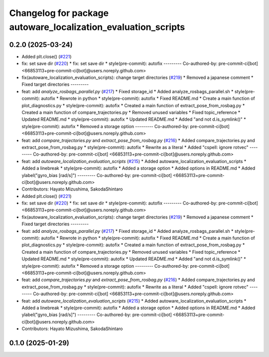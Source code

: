 ^^^^^^^^^^^^^^^^^^^^^^^^^^^^^^^^^^^^^^^^^^^^^^^^^^^^^^^^^^^^^^
Changelog for package autoware_localization_evaluation_scripts
^^^^^^^^^^^^^^^^^^^^^^^^^^^^^^^^^^^^^^^^^^^^^^^^^^^^^^^^^^^^^^

0.2.0 (2025-03-24)
------------------
* Added plt.close() (`#221 <https://github.com/autowarefoundation/autoware_tools/issues/221>`_)
* fix: set save dir (`#220 <https://github.com/autowarefoundation/autoware_tools/issues/220>`_)
  * fix: set save dir
  * style(pre-commit): autofix
  ---------
  Co-authored-by: pre-commit-ci[bot] <66853113+pre-commit-ci[bot]@users.noreply.github.com>
* fix(autoware_localization_evaluation_scripts): change target directories (`#219 <https://github.com/autowarefoundation/autoware_tools/issues/219>`_)
  * Removed a japanese comment
  * Fixed target directories
  ---------
* feat: add `analyze_rosbags_parallel.py` (`#217 <https://github.com/autowarefoundation/autoware_tools/issues/217>`_)
  * Fixed storage_id
  * Added analyze_rosbags_parallel.sh
  * style(pre-commit): autofix
  * Rewrote in python
  * style(pre-commit): autofix
  * Fixed README.md
  * Create a main function of plot_diagnostics.py
  * style(pre-commit): autofix
  * Created a main function of extract_pose_from_rosbag.py
  * Created a main function of compare_trajectories.py
  * Removed unused variables
  * Fixed topic_reference
  * Updated README.md
  * style(pre-commit): autofix
  * Updated README.md
  * Added "and not d.is_symlink()"
  * style(pre-commit): autofix
  * Removed a storage option
  ---------
  Co-authored-by: pre-commit-ci[bot] <66853113+pre-commit-ci[bot]@users.noreply.github.com>
* feat: add `compare_trajectories.py` and `extract_pose_from_rosbag.py` (`#216 <https://github.com/autowarefoundation/autoware_tools/issues/216>`_)
  * Added compare_trajectories.py and extract_pose_from_rosbag.py
  * style(pre-commit): autofix
  * Rewrite as a literal
  * Added "cspell: ignore rotvec"
  ---------
  Co-authored-by: pre-commit-ci[bot] <66853113+pre-commit-ci[bot]@users.noreply.github.com>
* feat: add `autoware_localization_evaluation_scripts` (`#215 <https://github.com/autowarefoundation/autoware_tools/issues/215>`_)
  * Added autoware_localization_evaluation_scripts
  * Added a linebreak
  * style(pre-commit): autofix
  * Added a storage option
  * Added options in README.md
  * Added ylabel("gyro_bias [rad/s]")
  ---------
  Co-authored-by: pre-commit-ci[bot] <66853113+pre-commit-ci[bot]@users.noreply.github.com>
* Contributors: Hayato Mizushima, SakodaShintaro

* Added plt.close() (`#221 <https://github.com/autowarefoundation/autoware_tools/issues/221>`_)
* fix: set save dir (`#220 <https://github.com/autowarefoundation/autoware_tools/issues/220>`_)
  * fix: set save dir
  * style(pre-commit): autofix
  ---------
  Co-authored-by: pre-commit-ci[bot] <66853113+pre-commit-ci[bot]@users.noreply.github.com>
* fix(autoware_localization_evaluation_scripts): change target directories (`#219 <https://github.com/autowarefoundation/autoware_tools/issues/219>`_)
  * Removed a japanese comment
  * Fixed target directories
  ---------
* feat: add `analyze_rosbags_parallel.py` (`#217 <https://github.com/autowarefoundation/autoware_tools/issues/217>`_)
  * Fixed storage_id
  * Added analyze_rosbags_parallel.sh
  * style(pre-commit): autofix
  * Rewrote in python
  * style(pre-commit): autofix
  * Fixed README.md
  * Create a main function of plot_diagnostics.py
  * style(pre-commit): autofix
  * Created a main function of extract_pose_from_rosbag.py
  * Created a main function of compare_trajectories.py
  * Removed unused variables
  * Fixed topic_reference
  * Updated README.md
  * style(pre-commit): autofix
  * Updated README.md
  * Added "and not d.is_symlink()"
  * style(pre-commit): autofix
  * Removed a storage option
  ---------
  Co-authored-by: pre-commit-ci[bot] <66853113+pre-commit-ci[bot]@users.noreply.github.com>
* feat: add `compare_trajectories.py` and `extract_pose_from_rosbag.py` (`#216 <https://github.com/autowarefoundation/autoware_tools/issues/216>`_)
  * Added compare_trajectories.py and extract_pose_from_rosbag.py
  * style(pre-commit): autofix
  * Rewrite as a literal
  * Added "cspell: ignore rotvec"
  ---------
  Co-authored-by: pre-commit-ci[bot] <66853113+pre-commit-ci[bot]@users.noreply.github.com>
* feat: add `autoware_localization_evaluation_scripts` (`#215 <https://github.com/autowarefoundation/autoware_tools/issues/215>`_)
  * Added autoware_localization_evaluation_scripts
  * Added a linebreak
  * style(pre-commit): autofix
  * Added a storage option
  * Added options in README.md
  * Added ylabel("gyro_bias [rad/s]")
  ---------
  Co-authored-by: pre-commit-ci[bot] <66853113+pre-commit-ci[bot]@users.noreply.github.com>
* Contributors: Hayato Mizushima, SakodaShintaro

0.1.0 (2025-01-29)
------------------
